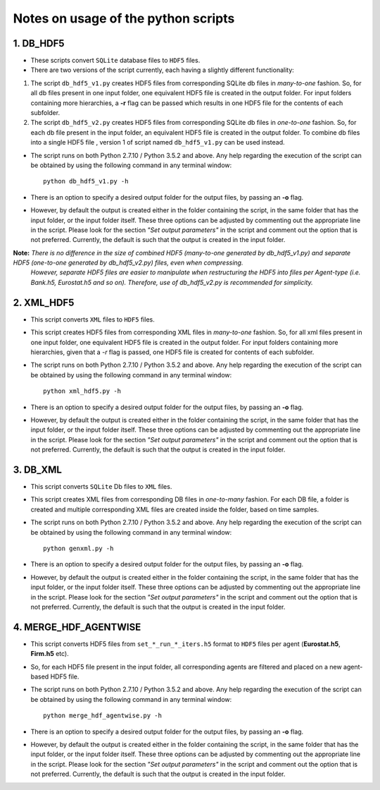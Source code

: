 Notes on usage of the python scripts
------------------------------------

1. DB_HDF5
~~~~~~~~~~

- These scripts convert ``SQLite`` database files to ``HDF5`` files.
- There are two versions of the script currently, each having a slightly different functionality:

#. The script ``db_hdf5_v1.py`` creates HDF5 files from corresponding SQLite db files in *many-to-one* fashion.
   So, for all db files present in one input folder, one equivalent HDF5 file is created in the output folder.
   For input folders containing more hierarchies, a **-r** flag can be passed which results in one HDF5 file for the contents of each subfolder.
   
#. The script ``db_hdf5_v2.py`` creates HDF5 files from corresponding SQLite db files in *one-to-one* fashion.
   So, for each db file present in the input folder, an equivalent HDF5 file is created in the output folder.
   To combine db files into a single HDF5 file , version 1 of script named ``db_hdf5_v1.py`` can be used instead.

- The script runs on both Python 2.7.10 / Python 3.5.2 and above. Any help regarding the execution of the script can be obtained by using the following command in any terminal window::

    python db_hdf5_v1.py -h
    
- There is an option to specify a desired output folder for the output files, by passing an **-o** flag.
- However, by default the output is created either in the folder containing the script, in the same folder that has the input folder, or the input folder itself.
  These three options can be adjusted by commenting out the appropriate line in the script. Please look for the section *"Set output parameters"* in the script and comment out
  the option that is not preferred. Currently, the default is such that the output is created in the input folder.

**Note:** *There is no difference in the size of combined HDF5 (many-to-one generated by db_hdf5_v1.py) and separate HDF5 (one-to-one generated by db_hdf5_v2.py) files, even when compressing.* 
        *However, separate HDF5 files are easier to manipulate when restructuring the HDF5 into files per Agent-type (i.e. Bank.h5, Eurostat.h5 and so on).*
        *Therefore, use of db_hdf5_v2.py is recommended for simplicity.*


2. XML_HDF5
~~~~~~~~~~~

- This script converts ``XML`` files to ``HDF5`` files.

- This script creates HDF5 files from corresponding XML files in *many-to-one* fashion. So, for all xml files present in one input folder, one equivalent HDF5 file is created in the output folder. 
  For input folders containing more hierarchies, given that a *-r* flag is passed, one HDF5 file is created for contents of each subfolder.
  
- The script runs on both Python 2.7.10 / Python 3.5.2 and above. Any help regarding the execution of the script can be obtained by using the following command in any terminal window::

        python xml_hdf5.py -h
    
- There is an option to specify a desired output folder for the output files, by passing an **-o** flag.
- However, by default the output is created either in the folder containing the script, in the same folder that has the input folder, or the input folder itself.
  These three options can be adjusted by commenting out the appropriate line in the script. Please look for the section *"Set output parameters"* in the script and comment out
  the option that is not preferred. Currently, the default is such that the output is created in the input folder.
  

3. DB_XML
~~~~~~~~~

- This script converts ``SQLite`` Db files to ``XML`` files.
- This script creates XML files from corresponding DB files in *one-to-many* fashion. For each DB file, a folder is created and multiple corresponding XML files are created inside the folder, based on time samples.
- The script runs on both Python 2.7.10 / Python 3.5.2 and above. Any help regarding the execution of the script can be obtained by using the following command in any terminal window::

        python genxml.py -h

- There is an option to specify a desired output folder for the output files, by passing an **-o** flag.
- However, by default the output is created either in the folder containing the script, in the same folder that has the input folder, or the input folder itself.
  These three options can be adjusted by commenting out the appropriate line in the script. Please look for the section *"Set output parameters"* in the script and comment out
  the option that is not preferred. Currently, the default is such that the output is created in the input folder.
  

4. MERGE_HDF_AGENTWISE
~~~~~~~~~~~~~~~~~~~~~~

- This script converts HDF5 files from ``set_*_run_*_iters.h5`` format to ``HDF5`` files per agent (**Eurostat.h5**, **Firm.h5** etc). 
- So, for each HDF5 file present in the input folder, all corresponding agents are filtered and placed on a new agent-based HDF5 file.
- The script runs on both Python 2.7.10 / Python 3.5.2 and above. Any help regarding the execution of the script can be obtained by using the following command in any terminal window::

        python merge_hdf_agentwise.py -h
    
- There is an option to specify a desired output folder for the output files, by passing an **-o** flag.
- However, by default the output is created either in the folder containing the script, in the same folder that has the input folder, or the input folder itself.
  These three options can be adjusted by commenting out the appropriate line in the script. Please look for the section *"Set output parameters"* in the script and comment out
  the option that is not preferred. Currently, the default is such that the output is created in the input folder.
  



